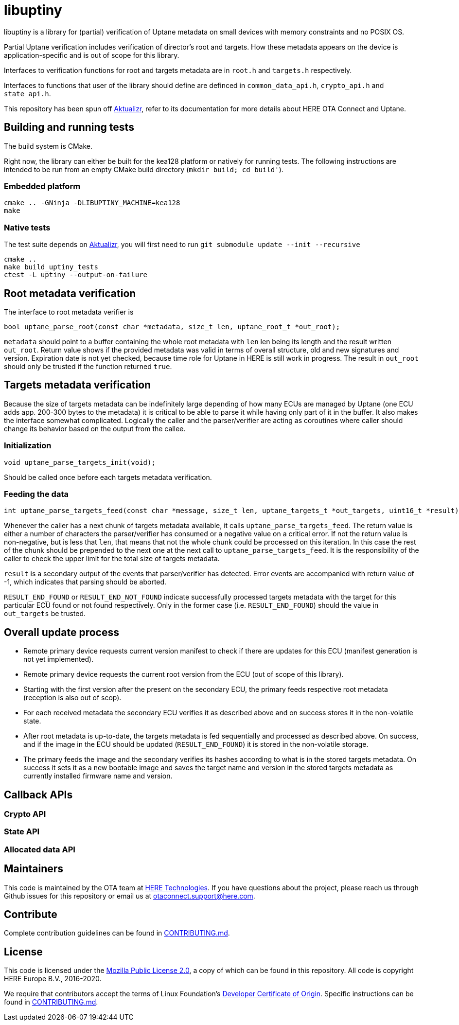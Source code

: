 = libuptiny

libuptiny is a library for (partial) verification of Uptane metadata on small devices with memory constraints and no POSIX OS.

Partial Uptane verification includes verification of director's root and targets. How these metadata appears on the device is application-specific and is out of scope for this library.

Interfaces to verification functions for root and targets metadata are in `root.h` and `targets.h` respectively.

Interfaces to functions that user of the library should define are definced in `common_data_api.h`, `crypto_api.h` and `state_api.h`.

This repository has been spun off https://github.com/advancedtelematic/aktualizr[Aktualizr], refer to its documentation for more details about HERE OTA Connect and Uptane.

== Building and running tests

The build system is CMake.

Right now, the library can either be built for the kea128 platform or natively for running tests.
The following instructions are intended to be run from an empty CMake build directory (`mkdir build; cd build'`).

=== Embedded platform

```
cmake .. -GNinja -DLIBUPTINY_MACHINE=kea128
make
```

=== Native tests

The test suite depends on https://github.com/advancedtelematic/aktualizr[Aktualizr], you will first need to run `git submodule update --init --recursive`

```
cmake ..
make build_uptiny_tests
ctest -L uptiny --output-on-failure
```

== Root metadata verification
The interface to root metadata verifier is

```
bool uptane_parse_root(const char *metadata, size_t len, uptane_root_t *out_root);
```

`metadata` should point to a buffer containing the whole root metadata with `len` len being its length and the result written `out_root`. Return value shows if the provided metadata was valid in terms of overall structure, old and new signatures and version. Expiration date is not yet checked, because time role for Uptane in HERE is still work in progress. The result in `out_root` should only be trusted if the function returned `true`.

== Targets metadata verification
Because the size of targets metadata can be indefinitely large depending of how many ECUs are managed by Uptane (one ECU adds app. 200-300 bytes to the metadata) it is critical to be able to parse it while having only part of it in the buffer. It also makes the interface somewhat complicated. Logically the caller and the parser/verifier are acting as coroutines where caller should change its behavior based on the output from the callee.

=== Initialization
```
void uptane_parse_targets_init(void);
```
Should be called once before each targets metadata verification.

=== Feeding the data
```
int uptane_parse_targets_feed(const char *message, size_t len, uptane_targets_t *out_targets, uint16_t *result);
```

Whenever the caller has a next chunk of targets metadata available, it calls `uptane_parse_targets_feed`. The return value is either a number of characters the parser/verifier has consumed or a negative value on a critical error. If not the return value is non-negative, but is less that `len`, that means that not the whole chunk could be processed on this iteration. In this case the rest of the chunk should be prepended to the next one at the next call to `uptane_parse_targets_feed`. It is the responsibility of the caller to check the upper limit for the total size of targets metadata.

`result` is a secondary output of the events that parser/verifier has detected. Error events are accompanied with return value of -1, which indicates that parsing should be aborted.

`RESULT_END_FOUND` or `RESULT_END_NOT_FOUND` indicate successfully processed targets metadata with the target for this particular ECU found or not found respectively. Only in the former case (i.e. `RESULT_END_FOUND`) should the value in `out_targets` be trusted.

== Overall update process
- Remote primary device requests current version manifest to check if there are updates for this ECU (manifest generation is not yet implemented).
- Remote primary device requests the current root version from the ECU (out of scope of this library).
- Starting with the first version after the present on the secondary ECU, the primary feeds respective root metadata (reception is also out of scop).
- For each received metadata the secondary ECU verifies it as described above and on success stores it in the non-volatile state.
- After root metadata is up-to-date, the targets metadata is fed sequentially and processed as described above. On success, and if the image in the ECU should be updated (`RESULT_END_FOUND`) it is stored in the non-volatile storage.
- The primary feeds the image and the secondary verifies its hashes according to what is in the stored targets metadata. On success it sets it as a new bootable image and saves the target name and version in the stored targets metadata as currently installed firmware name and version.

== Callback APIs

=== Crypto API
=== State API
=== Allocated data API

== Maintainers

This code is maintained by the OTA team at https://www.here.com/products/automotive/ota-technology[HERE Technologies]. If you have questions about the project, please reach us through Github issues for this repository or email us at otaconnect.support@here.com.

== Contribute

Complete contribution guidelines can be found in link:CONTRIBUTING.md[].

== License

This code is licensed under the link:LICENSE[Mozilla Public License 2.0], a copy of which can be found in this repository. All code is copyright HERE Europe B.V., 2016-2020.

We require that contributors accept the terms of Linux Foundation's link:https://developercertificate.org/[Developer Certificate of Origin]. Specific instructions can be found in link:CONTRIBUTING.md[].
